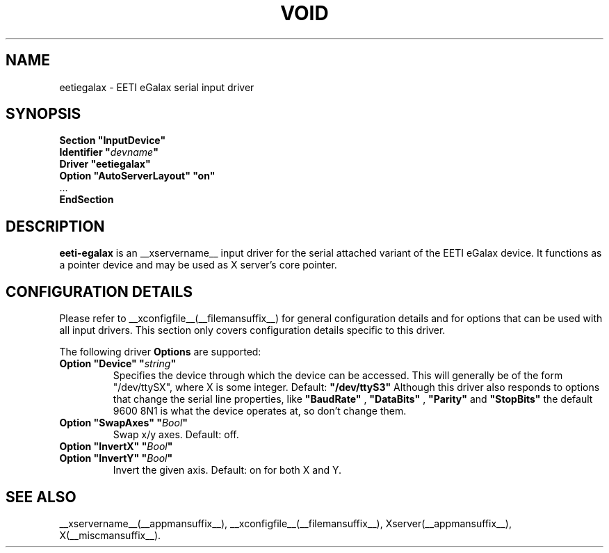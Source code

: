 .\" shorthand for double quote that works everywhere.
.ds q \N'34'
.TH VOID __drivermansuffix__ __vendorversion__
.SH NAME
eetiegalax \- EETI eGalax serial input driver
.SH SYNOPSIS
.nf
.B "Section \*qInputDevice\*q"
.BI "  Identifier \*q" devname \*q
.B  "  Driver \*qeetiegalax\*q"
.B  "  Option \*qAutoServerLayout\*q \*qon\*q"
\ \ ...
.B EndSection
.fi
.SH DESCRIPTION
.B eeti-egalax 
is an __xservername__ input driver for the serial attached variant
of the EETI eGalax device. It functions as a pointer device and may
be used as X server's core pointer.
.SH CONFIGURATION DETAILS
Please refer to __xconfigfile__(__filemansuffix__) for general configuration
details and for options that can be used with all input drivers.  This
section only covers configuration details specific to this driver.
.PP
The following driver
.B Options
are supported:
.TP 7
.BI "Option \*qDevice\*q \*q" string \*q
Specifies the device through which the device can be accessed.  This will
generally be of the form \*q/dev/ttySX\*q, where X is some integer.
Default: 
.BI \*q/dev/ttyS3\*q
Although this driver also responds to options that change the serial
line properties, like 
.BI "\*qBaudRate\*q"
,
.BI "\*qDataBits\*q"
, 
.BI "\*qParity\*q"
and 
.BI "\*qStopBits\*q"
the default 9600 8N1 is what the device operates at, so don't change them.
.TP 7
.BI "Option \*qSwapAxes\*q \*q" Bool \*q
Swap x/y axes. Default: off.
.TP 7
.BI "Option \*qInvertX\*q \*q" Bool \*q
.TP 7
.BI "Option \*qInvertY\*q \*q" Bool \*q
Invert the given axis. Default: on for both X and Y.
.SH "SEE ALSO"
__xservername__(__appmansuffix__), __xconfigfile__(__filemansuffix__), Xserver(__appmansuffix__), X(__miscmansuffix__).
